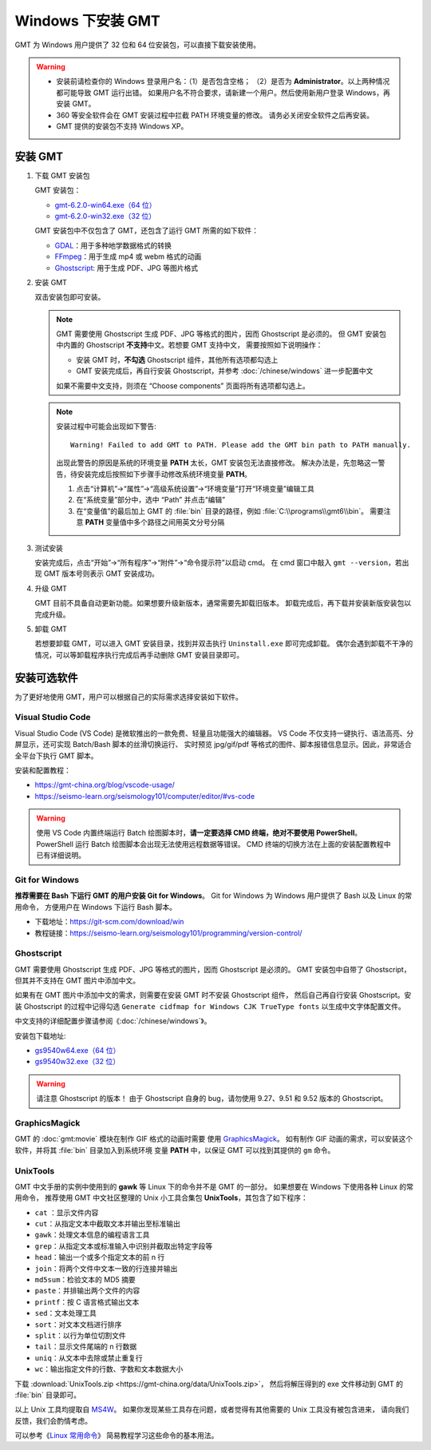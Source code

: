 Windows 下安装 GMT
==================

GMT 为 Windows 用户提供了 32 位和 64 位安装包，可以直接下载安装使用。

.. warning::

    - 安装前请检查你的 Windows 登录用户名：（1）是否包含空格；
      （2）是否为 **Administrator**\ 。以上两种情况都可能导致 GMT 运行出错。
      如果用户名不符合要求，请新建一个用户。然后使用新用户登录 Windows，再安装 GMT。
    - 360 等安全软件会在 GMT 安装过程中拦截 PATH 环境变量的修改。
      请务必关闭安全软件之后再安装。
    - GMT 提供的安装包不支持 Windows XP。

安装 GMT
--------

1.  下载 GMT 安装包

    GMT 安装包：

    - `gmt-6.2.0-win64.exe（64 位） <http://mirrors.ustc.edu.cn/gmt/bin/gmt-6.2.0-win64.exe>`__
    - `gmt-6.2.0-win32.exe（32 位） <http://mirrors.ustc.edu.cn/gmt/bin/gmt-6.2.0-win32.exe>`__

    GMT 安装包中不仅包含了 GMT，还包含了运行 GMT 所需的如下软件：

    - `GDAL <https://gdal.org/>`_\ ：用于多种地学数据格式的转换
    - `FFmpeg <https://ffmpeg.org/>`_\ ：用于生成 mp4 或 webm 格式的动画
    - `Ghostscript <https://www.ghostscript.com/>`_\ : 用于生成 PDF、JPG 等图片格式

2.  安装 GMT

    双击安装包即可安装。

    .. note::

        GMT 需要使用 Ghostscript 生成 PDF、JPG 等格式的图片，因而 Ghostscript 是必须的。
        但 GMT 安装包中内置的 Ghostscript **不支持**\ 中文。若想要 GMT 支持中文，
        需要按照如下说明操作：

        - 安装 GMT 时，\ **不勾选** Ghostscript 组件，其他所有选项都勾选上
        - GMT 安装完成后，再自行安装 Ghostscript，并参考 :doc:`/chinese/windows` 进一步配置中文

        如果不需要中文支持，则须在 “Choose components” 页面将所有选项都勾选上。

    .. note::

        安装过程中可能会出现如下警告::

            Warning! Failed to add GMT to PATH. Please add the GMT bin path to PATH manually.

        出现此警告的原因是系统的环境变量 **PATH** 太长，GMT 安装包无法直接修改。
        解决办法是，先忽略这一警告，待安装完成后按照如下步骤手动修改系统环境变量 **PATH**\ 。

        1.  点击“计算机”→“属性”→“高级系统设置”→“环境变量”打开“环境变量”编辑工具
        2.  在“系统变量”部分中，选中 “Path” 并点击“编辑”
        3.  在“变量值”的最后加上 GMT 的 :file:`bin` 目录的路径，例如 :file:`C:\\programs\\gmt6\\bin`\ 。
            需要注意 **PATH** 变量值中多个路径之间用英文分号分隔

3.  测试安装

    安装完成后，点击“开始”→“所有程序”→“附件”→“命令提示符”以启动 cmd。
    在 cmd 窗口中敲入 ``gmt --version``\ ，若出现 GMT 版本号则表示 GMT 安装成功。

4.  升级 GMT

    GMT 目前不具备自动更新功能。如果想要升级新版本，通常需要先卸载旧版本。
    卸载完成后，再下载并安装新版安装包以完成升级。

5.  卸载 GMT

    若想要卸载 GMT，可以进入 GMT 安装目录，找到并双击执行 ``Uninstall.exe`` 即可完成卸载。
    偶尔会遇到卸载不干净的情况，可以等卸载程序执行完成后再手动删除 GMT 安装目录即可。

安装可选软件
------------

为了更好地使用 GMT，用户可以根据自己的实际需求选择安装如下软件。

Visual Studio Code
^^^^^^^^^^^^^^^^^^

Visual Studio Code (VS Code) 是微软推出的一款免费、轻量且功能强大的编辑器。
VS Code 不仅支持一键执行、语法高亮、分屏显示，还可实现 Batch/Bash 脚本的丝滑切换运行、
实时预览 jpg/gif/pdf 等格式的图件、脚本报错信息显示。因此，非常适合全平台下执行 GMT 脚本。

安装和配置教程：

- https://gmt-china.org/blog/vscode-usage/
- https://seismo-learn.org/seismology101/computer/editor/#vs-code

.. warning::

    使用 VS Code 内置终端运行 Batch 绘图脚本时，\
    **请一定要选择 CMD 终端，绝对不要使用 PowerShell**\ 。
    PowerShell 运行 Batch 绘图脚本会出现无法使用远程数据等错误。
    CMD 终端的切换方法在上面的安装配置教程中已有详细说明。

Git for Windows
^^^^^^^^^^^^^^^

**推荐需要在 Bash 下运行 GMT 的用户安装 Git for Windows**\ 。
Git for Windows 为 Windows 用户提供了 Bash 以及 Linux 的常用命令，
方便用户在 Windows 下运行 Bash 脚本。

- 下载地址：https://git-scm.com/download/win
- 教程链接：https://seismo-learn.org/seismology101/programming/version-control/

Ghostscript
^^^^^^^^^^^

GMT 需要使用 Ghostscript 生成 PDF、JPG 等格式的图片，因而 Ghostscript 是必须的。
GMT 安装包中自带了 Ghostscript，但其并不支持在 GMT 图片中添加中文。

如果有在 GMT 图片中添加中文的需求，则需要在安装 GMT 时不安装 Ghostscript 组件，
然后自己再自行安装 Ghostscript。安装 Ghostscript 的过程中记得勾选
``Generate cidfmap for Windows CJK TrueType fonts`` 以生成中文字体配置文件。

中文支持的详细配置步骤请参阅《\ :doc:`/chinese/windows`\ 》。

安装包下载地址:

- `gs9540w64.exe（64 位） <https://github.com/ArtifexSoftware/ghostpdl-downloads/releases/download/gs9540/gs9540w64.exe>`__
- `gs9540w32.exe（32 位） <https://github.com/ArtifexSoftware/ghostpdl-downloads/releases/download/gs9540/gs9540w32.exe>`__

.. warning::

    请注意 Ghostscript 的版本！
    由于 Ghostscript 自身的 bug，请勿使用 9.27、9.51 和 9.52 版本的 Ghostscript。

GraphicsMagick
^^^^^^^^^^^^^^

GMT 的 :doc:`gmt:movie` 模块在制作 GIF 格式的动画时需要
使用 `GraphicsMagick <http://www.graphicsmagick.org/>`_\ 。
如有制作 GIF 动画的需求，可以安装这个软件，并将其 :file:`bin` 目录加入到系统环境
变量 **PATH** 中，以保证 GMT 可以找到其提供的 ``gm`` 命令。

UnixTools
^^^^^^^^^

GMT 中文手册的实例中使用到的 **gawk** 等 Linux 下的命令并不是 GMT 的一部分。
如果想要在 Windows 下使用各种 Linux 的常用命令，
推荐使用 GMT 中文社区整理的 Unix 小工具合集包 **UnixTools**\ ，其包含了如下程序：

- ``cat`` \：显示文件内容
- ``cut``\ ：从指定文本中截取文本并输出至标准输出
- ``gawk``\ ：处理文本信息的编程语言工具
- ``grep``\ ：从指定文本或标准输入中识别并截取出特定字段等
- ``head``\ ：输出一个或多个指定文本的前 n 行
- ``join``\ ：将两个文件中文本一致的行连接并输出
- ``md5sum``\ ：检验文本的 MD5 摘要
- ``paste``\ ：并排输出两个文件的内容
- ``printf``\ ：按 C 语言格式输出文本
- ``sed``\ ：文本处理工具
- ``sort``\ ：对文本文档进行排序
- ``split``\ ：以行为单位切割文件
- ``tail``\ ：显示文件尾端的 n 行数据
- ``uniq``\ ：从文本中去除或禁止重复行
- ``wc``\ ：输出指定文件的行数、字数和文本数据大小

下载 :download:`UnixTools.zip <https://gmt-china.org/data/UnixTools.zip>`，
然后将解压得到的 exe 文件移动到 GMT 的 :file:`bin` 目录即可。

以上 Unix 工具均提取自 `MS4W <https://www.ms4w.com/>`__\ 。
如果你发现某些工具存在问题，或者觉得有其他需要的 Unix 工具没有被包含进来，
请向我们反馈，我们会酌情考虑。

可以参考《\ `Linux 常用命令 <https://seismo-learn.org/seismology101/computer/commands/>`__\ 》
简易教程学习这些命令的基本用法。
